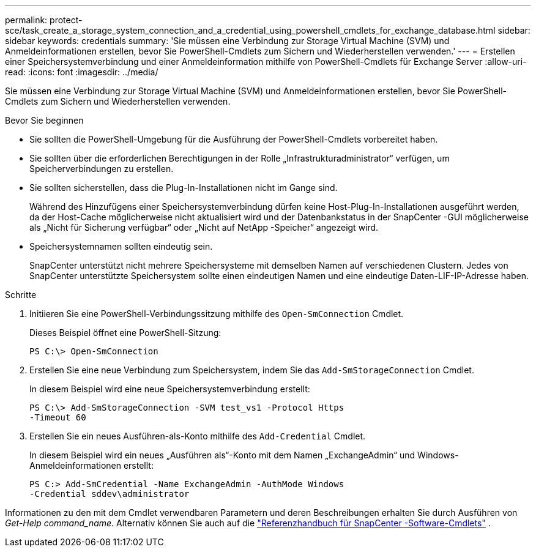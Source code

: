 ---
permalink: protect-sce/task_create_a_storage_system_connection_and_a_credential_using_powershell_cmdlets_for_exchange_database.html 
sidebar: sidebar 
keywords: credentials 
summary: 'Sie müssen eine Verbindung zur Storage Virtual Machine (SVM) und Anmeldeinformationen erstellen, bevor Sie PowerShell-Cmdlets zum Sichern und Wiederherstellen verwenden.' 
---
= Erstellen einer Speichersystemverbindung und einer Anmeldeinformation mithilfe von PowerShell-Cmdlets für Exchange Server
:allow-uri-read: 
:icons: font
:imagesdir: ../media/


[role="lead"]
Sie müssen eine Verbindung zur Storage Virtual Machine (SVM) und Anmeldeinformationen erstellen, bevor Sie PowerShell-Cmdlets zum Sichern und Wiederherstellen verwenden.

.Bevor Sie beginnen
* Sie sollten die PowerShell-Umgebung für die Ausführung der PowerShell-Cmdlets vorbereitet haben.
* Sie sollten über die erforderlichen Berechtigungen in der Rolle „Infrastrukturadministrator“ verfügen, um Speicherverbindungen zu erstellen.
* Sie sollten sicherstellen, dass die Plug-In-Installationen nicht im Gange sind.
+
Während des Hinzufügens einer Speichersystemverbindung dürfen keine Host-Plug-In-Installationen ausgeführt werden, da der Host-Cache möglicherweise nicht aktualisiert wird und der Datenbankstatus in der SnapCenter -GUI möglicherweise als „Nicht für Sicherung verfügbar“ oder „Nicht auf NetApp -Speicher“ angezeigt wird.

* Speichersystemnamen sollten eindeutig sein.
+
SnapCenter unterstützt nicht mehrere Speichersysteme mit demselben Namen auf verschiedenen Clustern.  Jedes von SnapCenter unterstützte Speichersystem sollte einen eindeutigen Namen und eine eindeutige Daten-LIF-IP-Adresse haben.



.Schritte
. Initiieren Sie eine PowerShell-Verbindungssitzung mithilfe des `Open-SmConnection` Cmdlet.
+
Dieses Beispiel öffnet eine PowerShell-Sitzung:

+
[listing]
----
PS C:\> Open-SmConnection
----
. Erstellen Sie eine neue Verbindung zum Speichersystem, indem Sie das `Add-SmStorageConnection` Cmdlet.
+
In diesem Beispiel wird eine neue Speichersystemverbindung erstellt:

+
[listing]
----
PS C:\> Add-SmStorageConnection -SVM test_vs1 -Protocol Https
-Timeout 60
----
. Erstellen Sie ein neues Ausführen-als-Konto mithilfe des `Add-Credential` Cmdlet.
+
In diesem Beispiel wird ein neues „Ausführen als“-Konto mit dem Namen „ExchangeAdmin“ und Windows-Anmeldeinformationen erstellt:

+
[listing]
----
PS C:> Add-SmCredential -Name ExchangeAdmin -AuthMode Windows
-Credential sddev\administrator
----


Informationen zu den mit dem Cmdlet verwendbaren Parametern und deren Beschreibungen erhalten Sie durch Ausführen von _Get-Help command_name_. Alternativ können Sie auch auf die https://docs.netapp.com/us-en/snapcenter-cmdlets/index.html["Referenzhandbuch für SnapCenter -Software-Cmdlets"^] .
